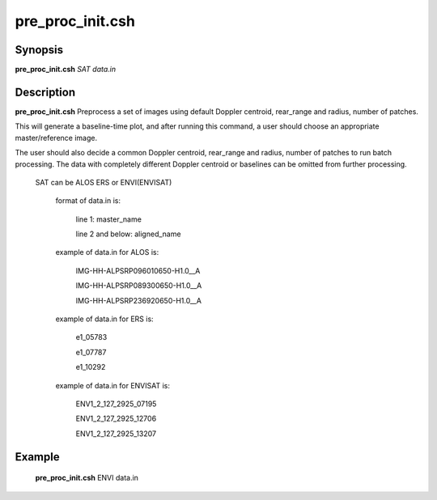 .. index:: ! pre_proc_init.csh 

**************
pre_proc_init.csh 
**************

Synopsis
--------
**pre_proc_init.csh** *SAT data.in* 

Description
-----------
**pre_proc_init.csh** Preprocess a set of images using default Doppler centroid, rear_range and radius, number of patches.

This will generate a baseline-time plot, and after running this command, a user should choose an appropriate master/reference image.

The user should also decide a common Doppler centroid, rear_range and radius, number of patches to run batch processing. The data with completely different Doppler centroid or baselines can be omitted from further processing.  

 SAT can be ALOS ERS or ENVI(ENVISAT)      

       format of data.in is:
 
         line 1: master_name 
 
         line 2 and below: aligned_name


       example of data.in for ALOS is:
 
         IMG-HH-ALPSRP096010650-H1.0__A
 
         IMG-HH-ALPSRP089300650-H1.0__A
 
         IMG-HH-ALPSRP236920650-H1.0__A


       example of data.in for ERS is:
  
         e1_05783
 
         e1_07787
 
         e1_10292


       example of data.in for ENVISAT is:
 
         ENV1_2_127_2925_07195
 
         ENV1_2_127_2925_12706
 
         ENV1_2_127_2925_13207

 

Example
-------
  **pre_proc_init.csh** ENVI data.in 
